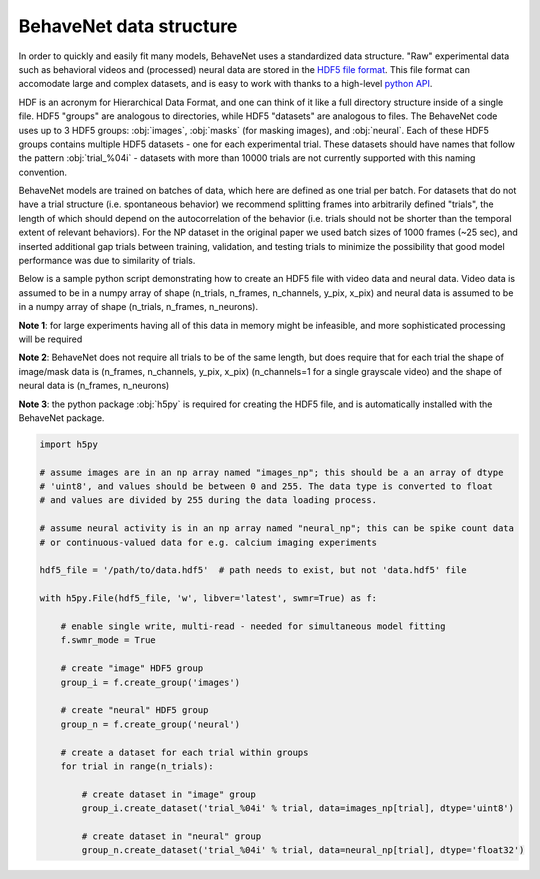 .. _data_structure:

########################
BehaveNet data structure
########################

In order to quickly and easily fit many models, BehaveNet uses a standardized data structure. "Raw" experimental data such as behavioral videos and (processed) neural data are stored in the `HDF5 file format <https://support.hdfgroup.org/HDF5/whatishdf5.html>`_. This file format can accomodate large and complex datasets, and is easy to work with thanks to a high-level `python API <https://www.h5py.org/>`_.

HDF is an acronym for Hierarchical Data Format, and one can think of it like a full directory structure inside of a single file. HDF5 "groups" are analogous to directories, while HDF5 "datasets" are analogous to files. The BehaveNet code uses up to 3 HDF5 groups: :obj:`images`, :obj:`masks` (for masking images), and :obj:`neural`. Each of these HDF5 groups contains multiple HDF5 datasets - one for each experimental trial. These datasets should have names that follow the pattern :obj:`trial_%04i` - datasets with more than 10000 trials are not currently supported with this naming convention.

BehaveNet models are trained on batches of data, which here are defined as one trial per batch. For datasets that do not have a trial structure (i.e. spontaneous behavior) we recommend splitting frames into arbitrarily defined "trials", the length of which should depend on the autocorrelation of the behavior (i.e. trials should not be shorter than the temporal extent of relevant behaviors). For the NP dataset in the original paper we used batch sizes of 1000 frames (~25 sec), and inserted additional gap trials between training, validation, and testing trials to minimize the possibility that good model performance was due to similarity of trials.

Below is a sample python script demonstrating how to create an HDF5 file with video data and neural data. Video data is assumed to be in a numpy array of shape (n_trials, n_frames, n_channels, y_pix, x_pix) and neural data is assumed to be in a numpy array of shape (n_trials, n_frames, n_neurons).

**Note 1**: for large experiments having all of this data in memory might be infeasible, and more sophisticated processing will be required

**Note 2**: BehaveNet does not require all trials to be of the same length, but does require that for each trial the shape of image/mask data is (n_frames, n_channels, y_pix, x_pix) (n_channels=1 for a single grayscale video) and the shape of neural data is (n_frames, n_neurons)

**Note 3**: the python package :obj:`h5py` is required for creating the HDF5 file, and is automatically installed with the BehaveNet package.

.. code-block:: python

    import h5py
    
    # assume images are in an np array named "images_np"; this should be a an array of dtype
    # 'uint8', and values should be between 0 and 255. The data type is converted to float
    # and values are divided by 255 during the data loading process.
    
    # assume neural activity is in an np array named "neural_np"; this can be spike count data
    # or continuous-valued data for e.g. calcium imaging experiments

    hdf5_file = '/path/to/data.hdf5'  # path needs to exist, but not 'data.hdf5' file
    
    with h5py.File(hdf5_file, 'w', libver='latest', swmr=True) as f:

        # enable single write, multi-read - needed for simultaneous model fitting
        f.swmr_mode = True  

        # create "image" HDF5 group
        group_i = f.create_group('images')

        # create "neural" HDF5 group
        group_n = f.create_group('neural')

        # create a dataset for each trial within groups
        for trial in range(n_trials):
            
            # create dataset in "image" group
            group_i.create_dataset('trial_%04i' % trial, data=images_np[trial], dtype='uint8')

            # create dataset in "neural" group
            group_n.create_dataset('trial_%04i' % trial, data=neural_np[trial], dtype='float32')


